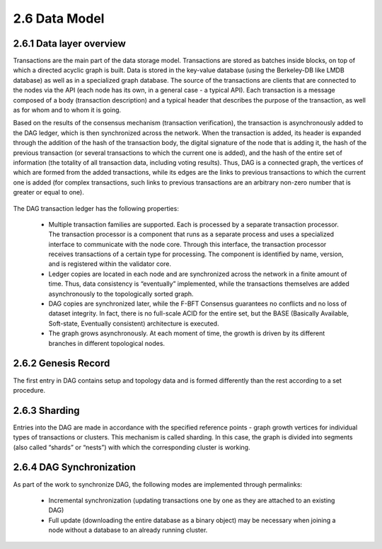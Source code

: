 2.6 Data Model
++++++++++++++++++++++++

2.6.1	Data layer overview
==============================

Transactions are the main part of the data storage model. Transactions are stored as batches inside blocks, on top of which a directed acyclic graph is built. Data is stored in the key-value database (using the Berkeley-DB like LMDB database) as well as in a specialized graph database. The source of the transactions are clients that are connected to the nodes via the API (each node has its own, in a general case - a typical API). Each transaction is a message composed of a body (transaction description) and a typical header that describes the purpose of the transaction, as well as for whom and to whom it is going. 

Based on the results of the consensus mechanism (transaction verification), the transaction is asynchronously added to the DAG ledger, which is then synchronized across the network. When the transaction is added, its header is expanded through the addition of the hash of the transaction body, the digital signature of the node that is adding it, the hash of the previous transaction (or several transactions to which the current one is added), and the hash of the entire set of information (the totality of all transaction data, including voting results). Thus, DAG is a connected graph, the vertices of which are formed from the added transactions, while its edges are the links to previous transactions to which the current one is added (for complex transactions, such links to previous transactions are an arbitrary non-zero number that is greater or equal to one).

 .. image:: ../images/figure_51.png
      :align: center

The DAG transaction ledger has the following properties:

 •	Multiple transaction families are supported. Each is processed by a separate transaction processor. The transaction processor is a component that runs as a separate process and uses a specialized interface to communicate with the node core. Through this interface, the transaction processor receives transactions of a certain type for processing. The component is identified by name, version, and is registered within the validator core. 

 •	Ledger copies are located in each node and are synchronized across the network in a finite amount of time. Thus, data consistency is “eventually” implemented, while the transactions themselves are added asynchronously to the topologically sorted graph. 

 •	DAG copies are synchronized later, while the F-BFT Consensus guarantees no conflicts and no loss of dataset integrity. In fact, there is no full-scale ACID for the entire set, but the BASE (Basically Available, Soft-state, Eventually consistent) architecture is executed. 

 •	The graph grows asynchronously. At each moment of time, the growth is driven by its different branches in different topological nodes. 

2.6.2	Genesis Record
================================

The first entry in DAG contains setup and topology data and is formed differently than the rest according to a set procedure.

2.6.3	Sharding
=======================

Entries into the DAG are made in accordance with the specified reference points - graph growth vertices for individual types of transactions or clusters. This mechanism is called sharding. In this case, the graph is divided into segments (also called “shards” or “nests”) with which the corresponding cluster is working. 

 .. image:: ../images/figure_52.png
      :align: center

2.6.4	DAG Synchronization
=================================

As part of the work to synchronize DAG, the following modes are implemented through permalinks: 

 •	Incremental synchronization (updating transactions one by one as they are attached to an existing DAG) 

 •	Full update (downloading the entire database as a binary object) may be necessary when joining a node without a database to an already running cluster.
